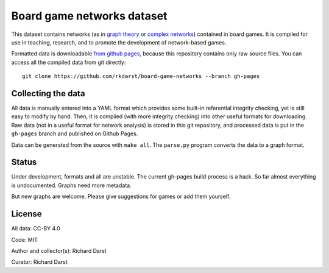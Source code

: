 Board game networks dataset
===========================

This dataset contains networks (as in `graph theory
<https://en.wikipedia.org/wiki/Graph_theory>`_ or `complex networks
<https://en.wikipedia.org/wiki/Complex_network>`_) contained in board
games.  It is compiled for use in teaching, research, and to promote
the development of network-based games.

Formatted data is downloadable `from github pages
<https://rkdarst.github.io/board-game-networks/>`_, because this
repository contains only raw source files.  You can access all the
compiled data from git directly::

  git clone https://github.com/rkdarst/board-game-networks --branch gh-pages


Collecting the data
-------------------

All data is manually entered into a YAML format which provides some
built-in referential integrity checking, yet is still easy to modify
by hand.  Then, it is complied (with more integrity checking) into
other useful formats for downloading.  Raw data (not in a useful
format for network analysis) is stored in this git
repository, and processed data is put in the ``gh-pages`` branch and
published on Github Pages.

Data can be generated from the source with ``make all``.  The
``parse.py`` program converts the data to a graph format.


Status
------

Under development, formats and all are unstable.  The current gh-pages
build process is a hack.  So far almost everything is undocumented.
Graphs need more metadata.

But new graphs are welcome.  Please give suggestions for games or
add them yourself.

License
-------

All data: CC-BY 4.0

Code: MIT

Author and collector(s): Richard Darst

Curator: Richard Darst
